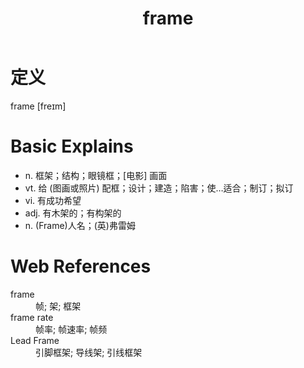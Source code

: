 #+title: frame
#+roam_tags:英语单词

* 定义
  
frame [freɪm]

* Basic Explains
- n. 框架；结构；眼镜框；[电影] 画面
- vt. 给 (图画或照片) 配框；设计；建造；陷害；使…适合；制订；拟订
- vi. 有成功希望
- adj. 有木架的；有构架的
- n. (Frame)人名；(英)弗雷姆

* Web References
- frame :: 帧; 架; 框架
- frame rate :: 帧率; 帧速率; 帧频
- Lead Frame :: 引脚框架; 导线架; 引线框架
